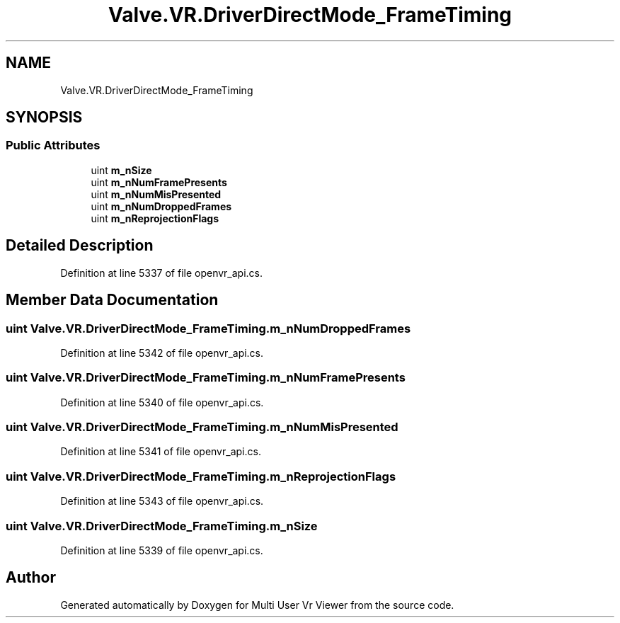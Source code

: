 .TH "Valve.VR.DriverDirectMode_FrameTiming" 3 "Sat Jul 20 2019" "Version https://github.com/Saurabhbagh/Multi-User-VR-Viewer--10th-July/" "Multi User Vr Viewer" \" -*- nroff -*-
.ad l
.nh
.SH NAME
Valve.VR.DriverDirectMode_FrameTiming
.SH SYNOPSIS
.br
.PP
.SS "Public Attributes"

.in +1c
.ti -1c
.RI "uint \fBm_nSize\fP"
.br
.ti -1c
.RI "uint \fBm_nNumFramePresents\fP"
.br
.ti -1c
.RI "uint \fBm_nNumMisPresented\fP"
.br
.ti -1c
.RI "uint \fBm_nNumDroppedFrames\fP"
.br
.ti -1c
.RI "uint \fBm_nReprojectionFlags\fP"
.br
.in -1c
.SH "Detailed Description"
.PP 
Definition at line 5337 of file openvr_api\&.cs\&.
.SH "Member Data Documentation"
.PP 
.SS "uint Valve\&.VR\&.DriverDirectMode_FrameTiming\&.m_nNumDroppedFrames"

.PP
Definition at line 5342 of file openvr_api\&.cs\&.
.SS "uint Valve\&.VR\&.DriverDirectMode_FrameTiming\&.m_nNumFramePresents"

.PP
Definition at line 5340 of file openvr_api\&.cs\&.
.SS "uint Valve\&.VR\&.DriverDirectMode_FrameTiming\&.m_nNumMisPresented"

.PP
Definition at line 5341 of file openvr_api\&.cs\&.
.SS "uint Valve\&.VR\&.DriverDirectMode_FrameTiming\&.m_nReprojectionFlags"

.PP
Definition at line 5343 of file openvr_api\&.cs\&.
.SS "uint Valve\&.VR\&.DriverDirectMode_FrameTiming\&.m_nSize"

.PP
Definition at line 5339 of file openvr_api\&.cs\&.

.SH "Author"
.PP 
Generated automatically by Doxygen for Multi User Vr Viewer from the source code\&.
